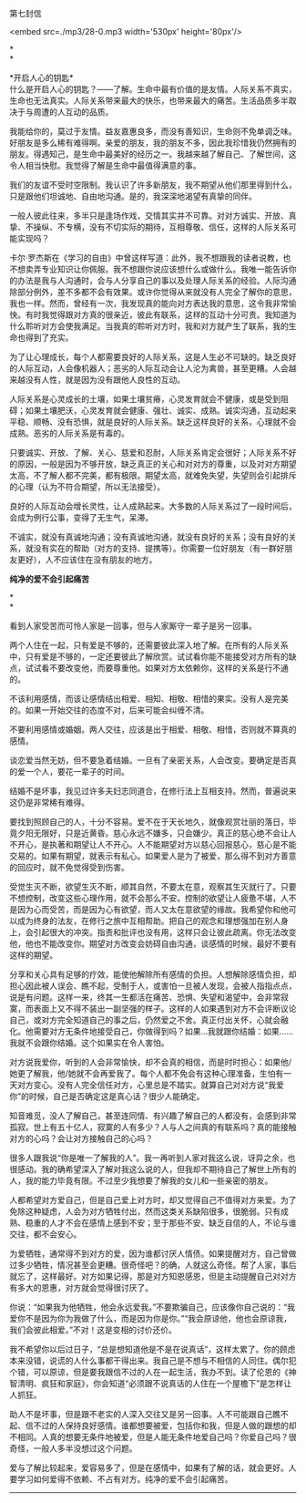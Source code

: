 第七封信

<embed src=./mp3/28-0.mp3 width='530px' height='80px'/>

*\\
*

*开启人心的钥匙*\\

什么是开启人心的钥匙？------了解。生命中最有价值的是友情。人际关系不真实，生命也无法真实。人际关系带来最大的快乐，也带来最大的痛苦。生活品质多半取决于与周遭的人互动的品质。

我能给你的，莫过于友情。益友嘉惠良多，而没有善知识，生命则不免单调乏味。好朋友是多么稀有难得啊。亲爱的朋友，我的朋友不多，因此我珍惜我仍然拥有的朋友。得遇知己，是生命中最美好的经历之一。我越来越了解自己、了解世间，这令人相当快慰。我觉得了解是生命中最值得满意的事。

我们的友谊不受时空限制。我认识了许多新朋友，我不期望从他们那里得到什么，只是跟他们坦诚地、自由地沟通。是的，我深深地渴望有真挚的同伴。

一般人彼此往来，多半只是逢场作戏，交情其实并不可靠。对对方诚实、开放、真挚、不操纵、不专横，没有不切实际的期待，互相尊敬、信任，这样的人际关系可能实现吗？

卡尔·罗杰斯在《学习的自由》中曾这样写道：此外，我不想跟我的读者说教，也不想卖弄专业知识让你佩服。我不想跟你说应该想什么或做什么。我唯一能告诉你的办法是我与人沟通时，会与人分享自己的事以及处理人际关系的经验。人际沟通除部分例外，差不多都不会有效果。或许你觉得从来就没有人完全了解你的意思，我也一样。然而，曾经有一次，我发现真的能向对方表达我的意思，这令我非常愉快。有时我觉得跟对方真的很亲近，彼此有联系，这样的互动十分可贵。我知道为什么聆听对方会使我满足。当我真的聆听对方时，我和对方就产生了联系，我的生命也得到了充实。

为了让心理成长，每个人都需要良好的人际关系，这是人生必不可缺的。缺乏良好的人际互动，人会像机器人；恶劣的人际互动会让人沦为禽兽，甚至更糟。人会越来越没有人性，就是因为没有跟他人良性的互动。

人际关系是心灵成长的土壤，如果土壤贫瘠，心灵发育就会不健康，或是受到阻碍；如果土壤肥沃，心灵发育就会健康、强壮、诚实、成熟。诚实沟通，互动起来平稳、顺畅、没有恐惧，就是良好的人际关系。缺乏这样良好的关系，心理就不会成熟。恶劣的人际关系是有毒的。

只要诚实、开放、了解、关心、慈爱和忍耐，人际关系肯定会很好；人际关系不好的原因，一般是因为不够开放，缺乏真正的关心和对对方的尊重，以及对对方期望太高，不了解人都不完美，都有极限。期望太高，就难免失望，失望则会引起排斥的心理（认为不符合期望，所以无法接受）。

良好的人际互动会增长灵性，让人成熟起来。大多数的人际关系过了一段时间后，会成为例行公事，变得了无生气，呆滞。

不诚实，就没有真诚地沟通；没有真诚地沟通，就没有良好的关系；没有良好的关系，就没有实在的帮助（对方的支持、提携等）。你需要一位好朋友（有一群好朋友更好），人不应该住在没有朋友的地方。

[[./img/28-0.jpeg]]

*纯净的爱不会引起痛苦*

*\\
*

看到人家受苦而可怜人家是一回事，但与人家厮守一辈子是另一回事。

两个人住在一起，只有爱是不够的，还需要彼此深入地了解。在所有的人际关系中，只有爱是不够的，一定还要彼此了解欣赏。试试看你能不能接受对方所有的缺点，试试看不要改变他，而要尊重他。如果对方太依赖你，这样的关系是行不通的。

不该利用感情，而该让感情结出相爱、相知、相敬、相惜的果实。没有人是完美的。如果一开始交往的态度不对，后来可能会纠缠不清。

不要利用感情或婚姻。两人交往，应该是出于相爱、相敬、相惜，否则就不算真的感情。

谈恋爱当然无妨，但不要急着结婚。一旦有了亲密关系，人会改变。要确定是否真的爱一个人，要花一辈子的时间。

结婚不是坏事，我见过许多夫妇志同道合，在修行法上互相支持。然而，普遍说来这仍是非常稀有难得。

要找到照顾自己的人，十分不容易。爱不在于天长地久，就像观赏壮丽的落日，毕竟夕阳无限好，只是近黄昏。慈心永远不嫌多，只会嫌少。真正的慈心绝不会让人不开心，是执著和期望让人不开心。人不能期望对方以慈心回报慈心，慈心是不能交易的。如果有期望，就表示有私心。如果爱人是为了被爱，那么得不到对方善意的回应时，就不免觉得受到伤害。

受觉生灭不断，欲望生灭不断，顺其自然，不要太在意，观察其生灭就行了。只要不想控制，改变这些心理作用，就不会那么不安。控制的欲望让人疲惫不堪，人不是因为心而受苦，而是因为心有欲望，而人又太在意欲望的缘故。我希望你和他可以成为终身的法友，在修行之旅中互相帮助。把自己的观念和理想强加在别人身上，会引起很大的冲突。指责和批评也没有用，这样只会让彼此疏离。你无法改变他，他也不能改变你。期望对方改变会妨碍自由沟通，谈感情的时候，最好不要有这样的期望。

分享和关心具有足够的疗效，能使他解除所有感情的负担。人想解除感情负担，却担心因此被人误会、瞧不起，受制于人，或害怕一旦被人发现，会被人指指点点，说是有问题。这样一来，终其一生都活在痛苦、恐惧、失望和渴望中，会非常寂寞，而表面上又不得不装出一副坚强的样子。这样的人如果遇到对方不会评断议论自己，或对方完全知道自己的事之后，仍然爱之不舍。真正付出关怀，心就会融化。他需要对方无条件地接受自己，你做得到吗？如果...我就跟你结婚：如果......我就不会跟你结婚。这个如果实在令人害怕。

对方说我爱你，听到的人会非常愉快，却不会真的相信，而是时时担心：如果他/她更了解我，他/她就不会再爱我了。每个人都不免会有这种心理准备，生怕有一天对方变心。没有人完全信任对方，心里总是不踏实。就算自己对对方说“我爱你”的时候，自己是否确定这是真心话？很少人能确定。

知音难觅，没人了解自己，甚至连同情、有兴趣了解自己的人都没有，会感到非常孤寂。世上有五十亿人，寂寞的人有多少？人与人之间真的有联系吗？真的能接触对方的心吗？会让对方接触自己的心吗？

很多人跟我说“你是唯一了解我的人”。我一再听到人家对我这么说，讶异之余，也很感动。我的确希望深入了解对我这么说的人，但我却不期待自己了解世上所有的人，我的能力毕竟有限。不过至少我想要了解我的女儿和一些亲密的朋友。

人都希望对方爱自己，但是自己爱上对方时，却又觉得自己不值得对方来爱。为了免除这种疑虑，人会为对方牺牲付出，然而这类关系缺陷很多，很脆弱。只有成熟、稳重的人才不会在感情上感到不安；至于那些不安、缺乏自信的人，不论与谁交往，都不会安心。

为爱牺牲，通常得不到对方的爱，因为谁都讨厌人情债。如果提醒对方，自己曾做过多少牺牲，情况甚至会更糟。很奇怪吧？的确，人就这么奇怪。帮了人家，事后就忘了，这样最好。对方如果记得，那是对方知恩感恩，但是主动提醒自己对对方有多大的恩惠，对方就会觉得很讨厌了。

你说：“如果我为他牺牲，他会永远爱我。”不要欺骗自己，应该像你自己说的：“我爱你不是因为你为我做了什么，而是因为你是你。”“我会原谅他，他也会原谅我，我们会彼此相爱。”不对！这是变相的讨价还价。

我不希望你以后过日子，“总是想知道他是不是在说真话”，这样太累了。你的顾虑本来没错，说谎的人什么事都干得出来。我自己是不想与不相信的人同住。偶尔犯个错，可以原谅，但是要我跟信不过的人在一起生活，我办不到。读了伦恩的《神智清明、疯狂和家庭》，你会知道“必须跟不说真话的人住在一个屋檐下”是怎样让人抓狂。

助人不是坏事，但是跟不老实的人深入交往又是另一回事。人不可能跟自己瞧不起、信不过的人保持良好感情。谁都想要被爱，包括你和我，但是人做的跟想的却不相同。人真的想要无条件地被爱，但是人能无条件地爱自己吗？你爱自己吗？很奇怪，一般人多半没想过这个问题。

爱与了解比较起来，爱容易多了，但是在感情中，如果有了解的话，就会更好。人要学习如何爱得不依赖、不占有对方。纯净的爱不会引起痛苦。

--------------

